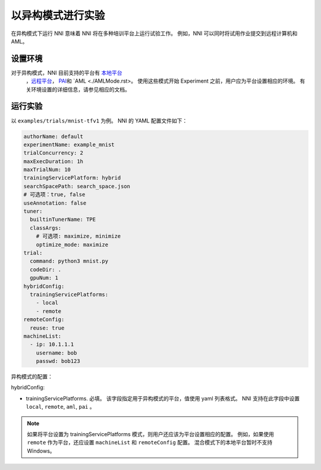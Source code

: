 **以异构模式进行实验**
===========================================

在异构模式下运行 NNI 意味着 NNI 将在多种培训平台上运行试验工作。 例如，NNI 可以同时将试用作业提交到远程计算机和 AML。

设置环境
-----------------

对于异构模式，NNI 目前支持的平台有 `本地平台 <LocalMode.rst>`__\ 
 ，`远程平台 <RemoteMachineMode.rst>`__\ ， `PAI <PaiMode.rst>`__\ 和 `AML <./AMLMode.rst>。 使用这些模式开始 Experiment 之前，用户应为平台设置相应的环境。 有关环境设置的详细信息，请参见相应的文档。

运行实验
-----------------

以 ``examples/trials/mnist-tfv1`` 为例。 NNI 的 YAML 配置文件如下：

.. code-block:: yaml

    authorName: default
    experimentName: example_mnist
    trialConcurrency: 2
    maxExecDuration: 1h
    maxTrialNum: 10
    trainingServicePlatform: hybrid
    searchSpacePath: search_space.json
    # 可选项：true, false
    useAnnotation: false
    tuner:
      builtinTunerName: TPE
      classArgs:
        # 可选项: maximize, minimize
        optimize_mode: maximize
    trial:
      command: python3 mnist.py
      codeDir: .
      gpuNum: 1
    hybridConfig:
      trainingServicePlatforms:
        - local
        - remote
    remoteConfig:
      reuse: true
    machineList:
      - ip: 10.1.1.1
        username: bob
        passwd: bob123

异构模式的配置：

hybridConfig:

* trainingServicePlatforms. 必填。 该字段指定用于异构模式的平台，值使用 yaml 列表格式。 NNI 支持在此字段中设置 ``local``, ``remote``, ``aml``, ``pai`` 。


.. Note:: 如果将平台设置为 trainingServicePlatforms 模式，则用户还应该为平台设置相应的配置。 例如，如果使用 ``remote`` 作为平台，还应设置 ``machineList`` 和 ``remoteConfig`` 配置。 混合模式下的本地平台暂时不支持Windows。

